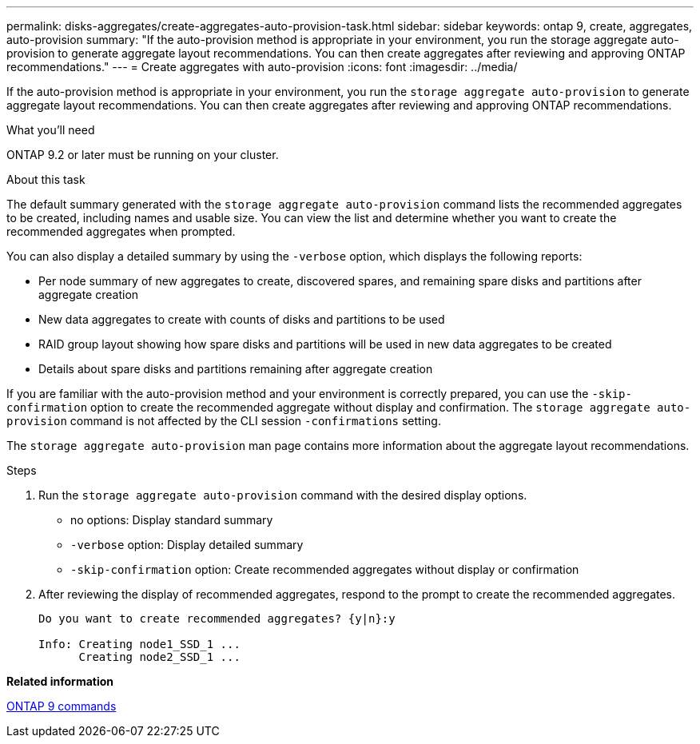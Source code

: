 ---
permalink: disks-aggregates/create-aggregates-auto-provision-task.html
sidebar: sidebar
keywords: ontap 9, create, aggregates, auto-provision
summary: "If the auto-provision method is appropriate in your environment, you run the storage aggregate auto-provision to generate aggregate layout recommendations. You can then create aggregates after reviewing and approving ONTAP recommendations."
---
= Create aggregates with auto-provision
:icons: font
:imagesdir: ../media/

[.lead]
If the auto-provision method is appropriate in your environment, you run the `storage aggregate auto-provision` to generate aggregate layout recommendations. You can then create aggregates after reviewing and approving ONTAP recommendations.

.What you'll need

ONTAP 9.2 or later must be running on your cluster.

.About this task

The default summary generated with the `storage aggregate auto-provision` command lists the recommended aggregates to be created, including names and usable size. You can view the list and determine whether you want to create the recommended aggregates when prompted.

You can also display a detailed summary by using the `-verbose` option, which displays the following reports:

* Per node summary of new aggregates to create, discovered spares, and remaining spare disks and partitions after aggregate creation
* New data aggregates to create with counts of disks and partitions to be used
* RAID group layout showing how spare disks and partitions will be used in new data aggregates to be created
* Details about spare disks and partitions remaining after aggregate creation

If you are familiar with the auto-provision method and your environment is correctly prepared, you can use the `-skip-confirmation` option to create the recommended aggregate without display and confirmation. The `storage aggregate auto-provision` command is not affected by the CLI session `-confirmations` setting.

The `storage aggregate auto-provision` man page contains more information about the aggregate layout recommendations.

.Steps

. Run the `storage aggregate auto-provision` command with the desired display options.
 ** no options: Display standard summary
 ** `-verbose` option: Display detailed summary
 ** `-skip-confirmation` option: Create recommended aggregates without display or confirmation
. After reviewing the display of recommended aggregates, respond to the prompt to create the recommended aggregates.
+
----
Do you want to create recommended aggregates? {y|n}:y

Info: Creating node1_SSD_1 ...
      Creating node2_SSD_1 ...
----

*Related information*

http://docs.netapp.com/ontap-9/topic/com.netapp.doc.dot-cm-cmpr/GUID-5CB10C70-AC11-41C0-8C16-B4D0DF916E9B.html[ONTAP 9 commands]
